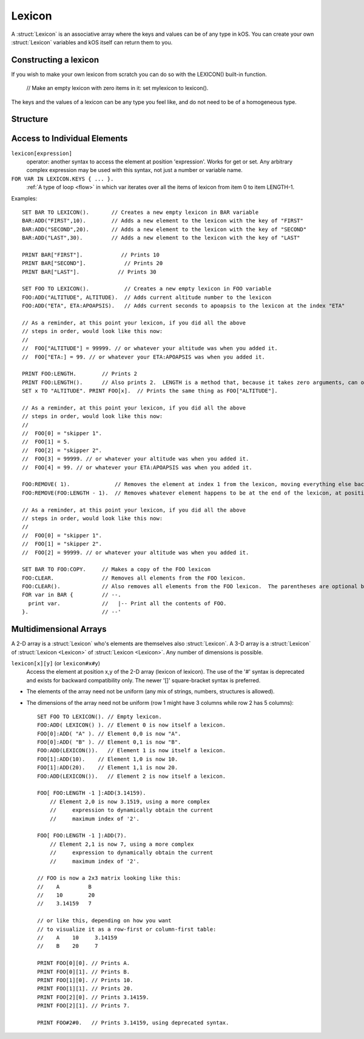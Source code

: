 .. _lexicon:

Lexicon
====

A :struct:`Lexicon` is an associative array where the keys and values can be of any type in kOS. You can create your own :struct:`Lexicon` variables and kOS itself can return them to you. 

Constructing a lexicon
-------------------

If you wish to make your own lexicon from scratch you can do so with the
LEXICON() built-in function.  

    // Make an empty lexicon with zero items in it:
    set mylexicon to lexicon().

The keys and the values of a lexicon can be any type you feel like, and do not
need to be of a homogeneous type.


Structure
---------

.. structure:: Lexicon

    .. lexicon-table:: Members
        :header-rows: 1
        :widths: 2 1 4

        * - Suffix
          - Type
          - Description

        * - :meth:`ADD(key,value)`
          - None
          - append an item to the lexicon
        * - :attr:`CASESENSITIVE`
          - bool
          - changes the behaviour of string based keys. Which are by default case insensitive. Setting this will clear the lexicon.
        * - :attr:`CASE`
          - bool
          - A synonym for `CASESENSITIVE`
        * - :meth:`CLEAR`
          - None
          - remove all items in the lexicon
        * - :meth:`COPY`
          - :struct:`Lexicon`
          - returns a copy of the contents of the lexicon
        * - :meth:`DUMP`
          - string
          - verbose dump of all contained elements
        * - :meth:`HASKEY(keyvalue)`
          - bool
          - does the lexicon have a key of the given value?
        * - :meth:`HASVALUE(value)`
          - bool
          - does the lexicon have a value of the given value?
        * - :attr:`KEYS`
          - :struct:`List`
          - gives a flat :struct:`List` of the keys in the lexicon
        * - :attr:`LENGTH`
          - integer
          - number of pairs in the lexicon
        * - :meth:`REMOVE(keyvalue)`
          - None
          - removes the pair with the given key

.. method:: Lexicon:ADD(key, value)

    :parameter key: (any type) a unique key
    :parameter value: (any type) a value that is to be associated to the key
    
    Adds an additional pair to the lexicon. 

.. method:: Lexicon:REMOVE(key)

    :parameter key: the keyvalue of the pair to be removed
    
    Remove the pair with the given key from the lexicon.
    
.. method:: Lexicon:CLEAR

    Removes all of the pairs from the lexicon. Making it empty.
    
.. attribute:: Lexicon:LENGTH

    :type: integer
    :access: Get only

    Returns the number of pairs in the lexicon.

.. method:: Lexicon:COPY

    :type: :struct:`Lexicon`
    :access: Get only

    Returns a new lexicon that contains the same set of pairs as this lexicon.

.. method:: Lexicon:HASKEY(key)

    :parameter key: (any type) 
    :return: boolean

    Returns true if the lexicon contains the provided key
    
.. method:: Lexicon:HASVALUE(key)

    :parameter key: (any type) 
    :return: boolean

    Returns true if the lexicon contains the provided value
    
.. attribute:: Lexicon:DUMP

    :type: string
    :access: Get only

    Returns a string containing a verbose dump of the lexicon's contents.

.. attribute:: Lexicon:KEYS

    :type: List
    :access: Get only

    Returns a string containing a verbose dump of the lexicon's contents.

Access to Individual Elements
-----------------------------

``lexicon[expression]``
    operator: another syntax to access the element at position 'expression'. Works for get or set. Any arbitrary complex expression may be used with this syntax, not just a number or variable name. 
``FOR VAR IN LEXICON.KEYS { ... }.``
    :ref:`A type of loop <flow>` in which var iterates over all the items of lexicon from item 0 to item LENGTH-1.

Examples::

    SET BAR TO LEXICON().       // Creates a new empty lexicon in BAR variable
    BAR:ADD("FIRST",10).        // Adds a new element to the lexicon with the key of "FIRST"
    BAR:ADD("SECOND",20).       // Adds a new element to the lexicon with the key of "SECOND"
    BAR:ADD("LAST",30).         // Adds a new element to the lexicon with the key of "LAST"

    PRINT BAR["FIRST"].            // Prints 10
    PRINT BAR["SECOND"].            // Prints 20
    PRINT BAR["LAST"].            // Prints 30

    SET FOO TO LEXICON().           // Creates a new empty lexicon in FOO variable
    FOO:ADD("ALTITUDE", ALTITUDE).  // Adds current altitude number to the lexicon
    FOO:ADD("ETA", ETA:APOAPSIS).   // Adds current seconds to apoapsis to the lexicon at the index "ETA"

    // As a reminder, at this point your lexicon, if you did all the above
    // steps in order, would look like this now:
    //
    //  FOO["ALTITUDE"] = 99999. // or whatever your altitude was when you added it.
    //  FOO["ETA:] = 99. // or whatever your ETA:APOAPSIS was when you added it.

    PRINT FOO:LENGTH.        // Prints 2
    PRINT FOO:LENGTH().      // Also prints 2.  LENGTH is a method that, because it takes zero arguments, can omit the parentheses.
    SET x TO "ALTITUDE". PRINT FOO[x].  // Prints the same thing as FOO["ALTITUDE"].

    // As a reminder, at this point your lexicon, if you did all the above
    // steps in order, would look like this now:
    //
    //  FOO[0] = "skipper 1".
    //  FOO[1] = 5.
    //  FOO[2] = "skipper 2".
    //  FOO[3] = 99999. // or whatever your altitude was when you added it.
    //  FOO[4] = 99. // or whatever your ETA:APOAPSIS was when you added it.

    FOO:REMOVE( 1).              // Removes the element at index 1 from the lexicon, moving everything else back one.
    FOO:REMOVE(FOO:LENGTH - 1).  // Removes whatever element happens to be at the end of the lexicon, at position length-1.

    // As a reminder, at this point your lexicon, if you did all the above
    // steps in order, would look like this now:
    //
    //  FOO[0] = "skipper 1".
    //  FOO[1] = "skipper 2".
    //  FOO[2] = 99999. // or whatever your altitude was when you added it.

    SET BAR TO FOO:COPY.     // Makes a copy of the FOO lexicon
    FOO:CLEAR.               // Removes all elements from the FOO lexicon.
    FOO:CLEAR().             // Also removes all elements from the FOO lexicon.  The parentheses are optional because the method takes zero arguments.
    FOR var in BAR {         // --.
      print var.             //   |-- Print all the contents of FOO.
    }.                       // --'

Multidimensional Arrays
-----------------------

A 2-D array is a :struct:`Lexicon` who's elements are themselves also :struct:`Lexicon`. A 3-D array is a :struct:`Lexicon` of :struct:`Lexicon <Lexicon>` of :struct:`Lexicon <Lexicon>`. Any number of dimensions is possible.

``lexicon[x][y]`` (or ``lexicon#x#y``)
    Access the element at position x,y of the 2-D array (lexicon of lexicon). The use of the '#' syntax is deprecated and exists for backward compatibility only. The newer '[]' square-bracket syntax is preferred.

* The elements of the array need not be uniform (any mix of strings, numbers, structures is allowed).
* The dimensions of the array need not be uniform (row 1 might have 3 columns while row 2 has 5 columns)::

    SET FOO TO LEXICON(). // Empty lexicon.
    FOO:ADD( LEXICON() ). // Element 0 is now itself a lexicon.
    FOO[0]:ADD( "A" ). // Element 0,0 is now "A".
    FOO[0]:ADD( "B" ). // Element 0,1 is now "B".
    FOO:ADD(LEXICON()).   // Element 1 is now itself a lexicon.
    FOO[1]:ADD(10).    // Element 1,0 is now 10.
    FOO[1]:ADD(20).    // Element 1,1 is now 20.
    FOO:ADD(LEXICON()).   // Element 2 is now itself a lexicon.
    
    FOO[ FOO:LENGTH -1 ]:ADD(3.14159).
        // Element 2,0 is now 3.1519, using a more complex
        //     expression to dynamically obtain the current
        //     maximum index of '2'.
                          
    FOO[ FOO:LENGTH -1 ]:ADD(7).
        // Element 2,1 is now 7, using a more complex
        //     expression to dynamically obtain the current
        //     maximum index of '2'.

    // FOO is now a 2x3 matrix looking like this:
    //    A         B
    //    10        20
    //    3.14159   7
    
    // or like this, depending on how you want
    // to visualize it as a row-first or column-first table:
    //    A    10     3.14159
    //    B    20     7

    PRINT FOO[0][0]. // Prints A.
    PRINT FOO[0][1]. // Prints B.
    PRINT FOO[1][0]. // Prints 10.
    PRINT FOO[1][1]. // Prints 20.
    PRINT FOO[2][0]. // Prints 3.14159.
    PRINT FOO[2][1]. // Prints 7.
    
    PRINT FOO#2#0.   // Prints 3.14159, using deprecated syntax.

